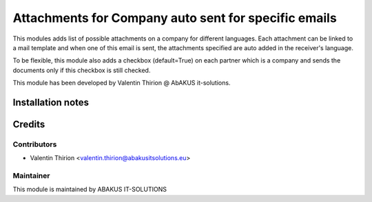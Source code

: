 ========================================================
Attachments for Company auto sent for specific emails
========================================================

This modules adds list of possible attachments on a company for different languages. Each attachment can be linked to a mail template and when one of this email is sent, the attachments specified are auto added in the receiver's language.

To be flexible, this module also adds a checkbox (default=True) on each partner which is a company and sends the documents only if this checkbox is still checked.

This module has been developed by Valentin Thirion @ AbAKUS it-solutions.

Installation notes
==================

Credits
=======

Contributors
------------

* Valentin Thirion <valentin.thirion@abakusitsolutions.eu>

Maintainer
-----------

.. image:: https://www.abakusitsolutions.eu/logos/abakus_logo_square_negatif.png
   :alt: ABAKUS IT-SOLUTIONS
   :target: http://www.abakusitsolutions.eu

This module is maintained by ABAKUS IT-SOLUTIONS

